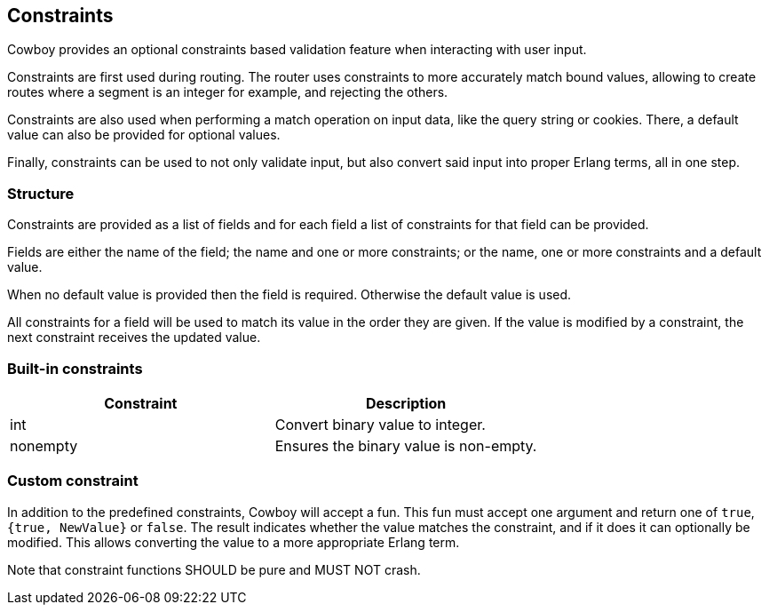 [[constraints]]
== Constraints

Cowboy provides an optional constraints based validation feature
when interacting with user input.

Constraints are first used during routing. The router uses
constraints to more accurately match bound values, allowing
to create routes where a segment is an integer for example,
and rejecting the others.

Constraints are also used when performing a match operation
on input data, like the query string or cookies. There, a
default value can also be provided for optional values.

Finally, constraints can be used to not only validate input,
but also convert said input into proper Erlang terms, all in
one step.

=== Structure

Constraints are provided as a list of fields and for each
field a list of constraints for that field can be provided.

Fields are either the name of the field; the name and
one or more constraints; or the name, one or more constraints
and a default value.

When no default value is provided then the field is required.
Otherwise the default value is used.

All constraints for a field will be used to match its value
in the order they are given. If the value is modified by a
constraint, the next constraint receives the updated value.

=== Built-in constraints

[cols="<,<",options="header"]
|===
| Constraint | Description
| int        | Convert binary value to integer.
| nonempty   | Ensures the binary value is non-empty.
|===

=== Custom constraint

In addition to the predefined constraints, Cowboy will accept
a fun. This fun must accept one argument and return one of
`true`, `{true, NewValue}` or `false`. The result indicates
whether the value matches the constraint, and if it does it
can optionally be modified. This allows converting the value
to a more appropriate Erlang term.

Note that constraint functions SHOULD be pure and MUST NOT crash.
